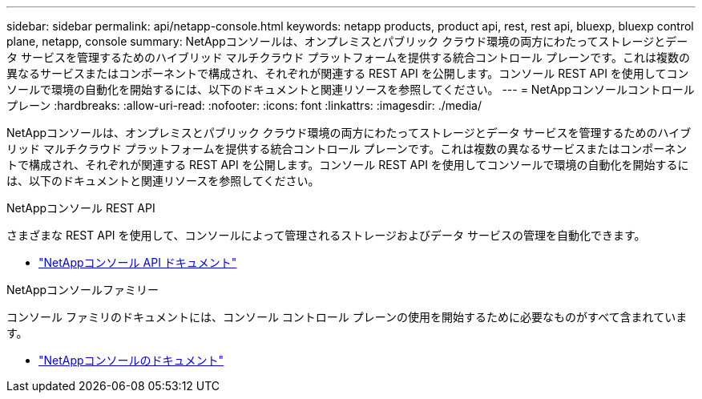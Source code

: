 ---
sidebar: sidebar 
permalink: api/netapp-console.html 
keywords: netapp products, product api, rest, rest api, bluexp, bluexp control plane, netapp, console 
summary: NetAppコンソールは、オンプレミスとパブリック クラウド環境の両方にわたってストレージとデータ サービスを管理するためのハイブリッド マルチクラウド プラットフォームを提供する統合コントロール プレーンです。これは複数の異なるサービスまたはコンポーネントで構成され、それぞれが関連する REST API を公開します。コンソール REST API を使用してコンソールで環境の自動化を開始するには、以下のドキュメントと関連リソースを参照してください。 
---
= NetAppコンソールコントロールプレーン
:hardbreaks:
:allow-uri-read: 
:nofooter: 
:icons: font
:linkattrs: 
:imagesdir: ./media/


[role="lead"]
NetAppコンソールは、オンプレミスとパブリック クラウド環境の両方にわたってストレージとデータ サービスを管理するためのハイブリッド マルチクラウド プラットフォームを提供する統合コントロール プレーンです。これは複数の異なるサービスまたはコンポーネントで構成され、それぞれが関連する REST API を公開します。コンソール REST API を使用してコンソールで環境の自動化を開始するには、以下のドキュメントと関連リソースを参照してください。

.NetAppコンソール REST API
さまざまな REST API を使用して、コンソールによって管理されるストレージおよびデータ サービスの管理を自動化できます。

* https://docs.netapp.com/us-en/console-automation/["NetAppコンソール API ドキュメント"^]


.NetAppコンソールファミリー
コンソール ファミリのドキュメントには、コンソール コントロール プレーンの使用を開始するために必要なものがすべて含まれています。

* https://docs.netapp.com/us-en/console-family/["NetAppコンソールのドキュメント"^]


